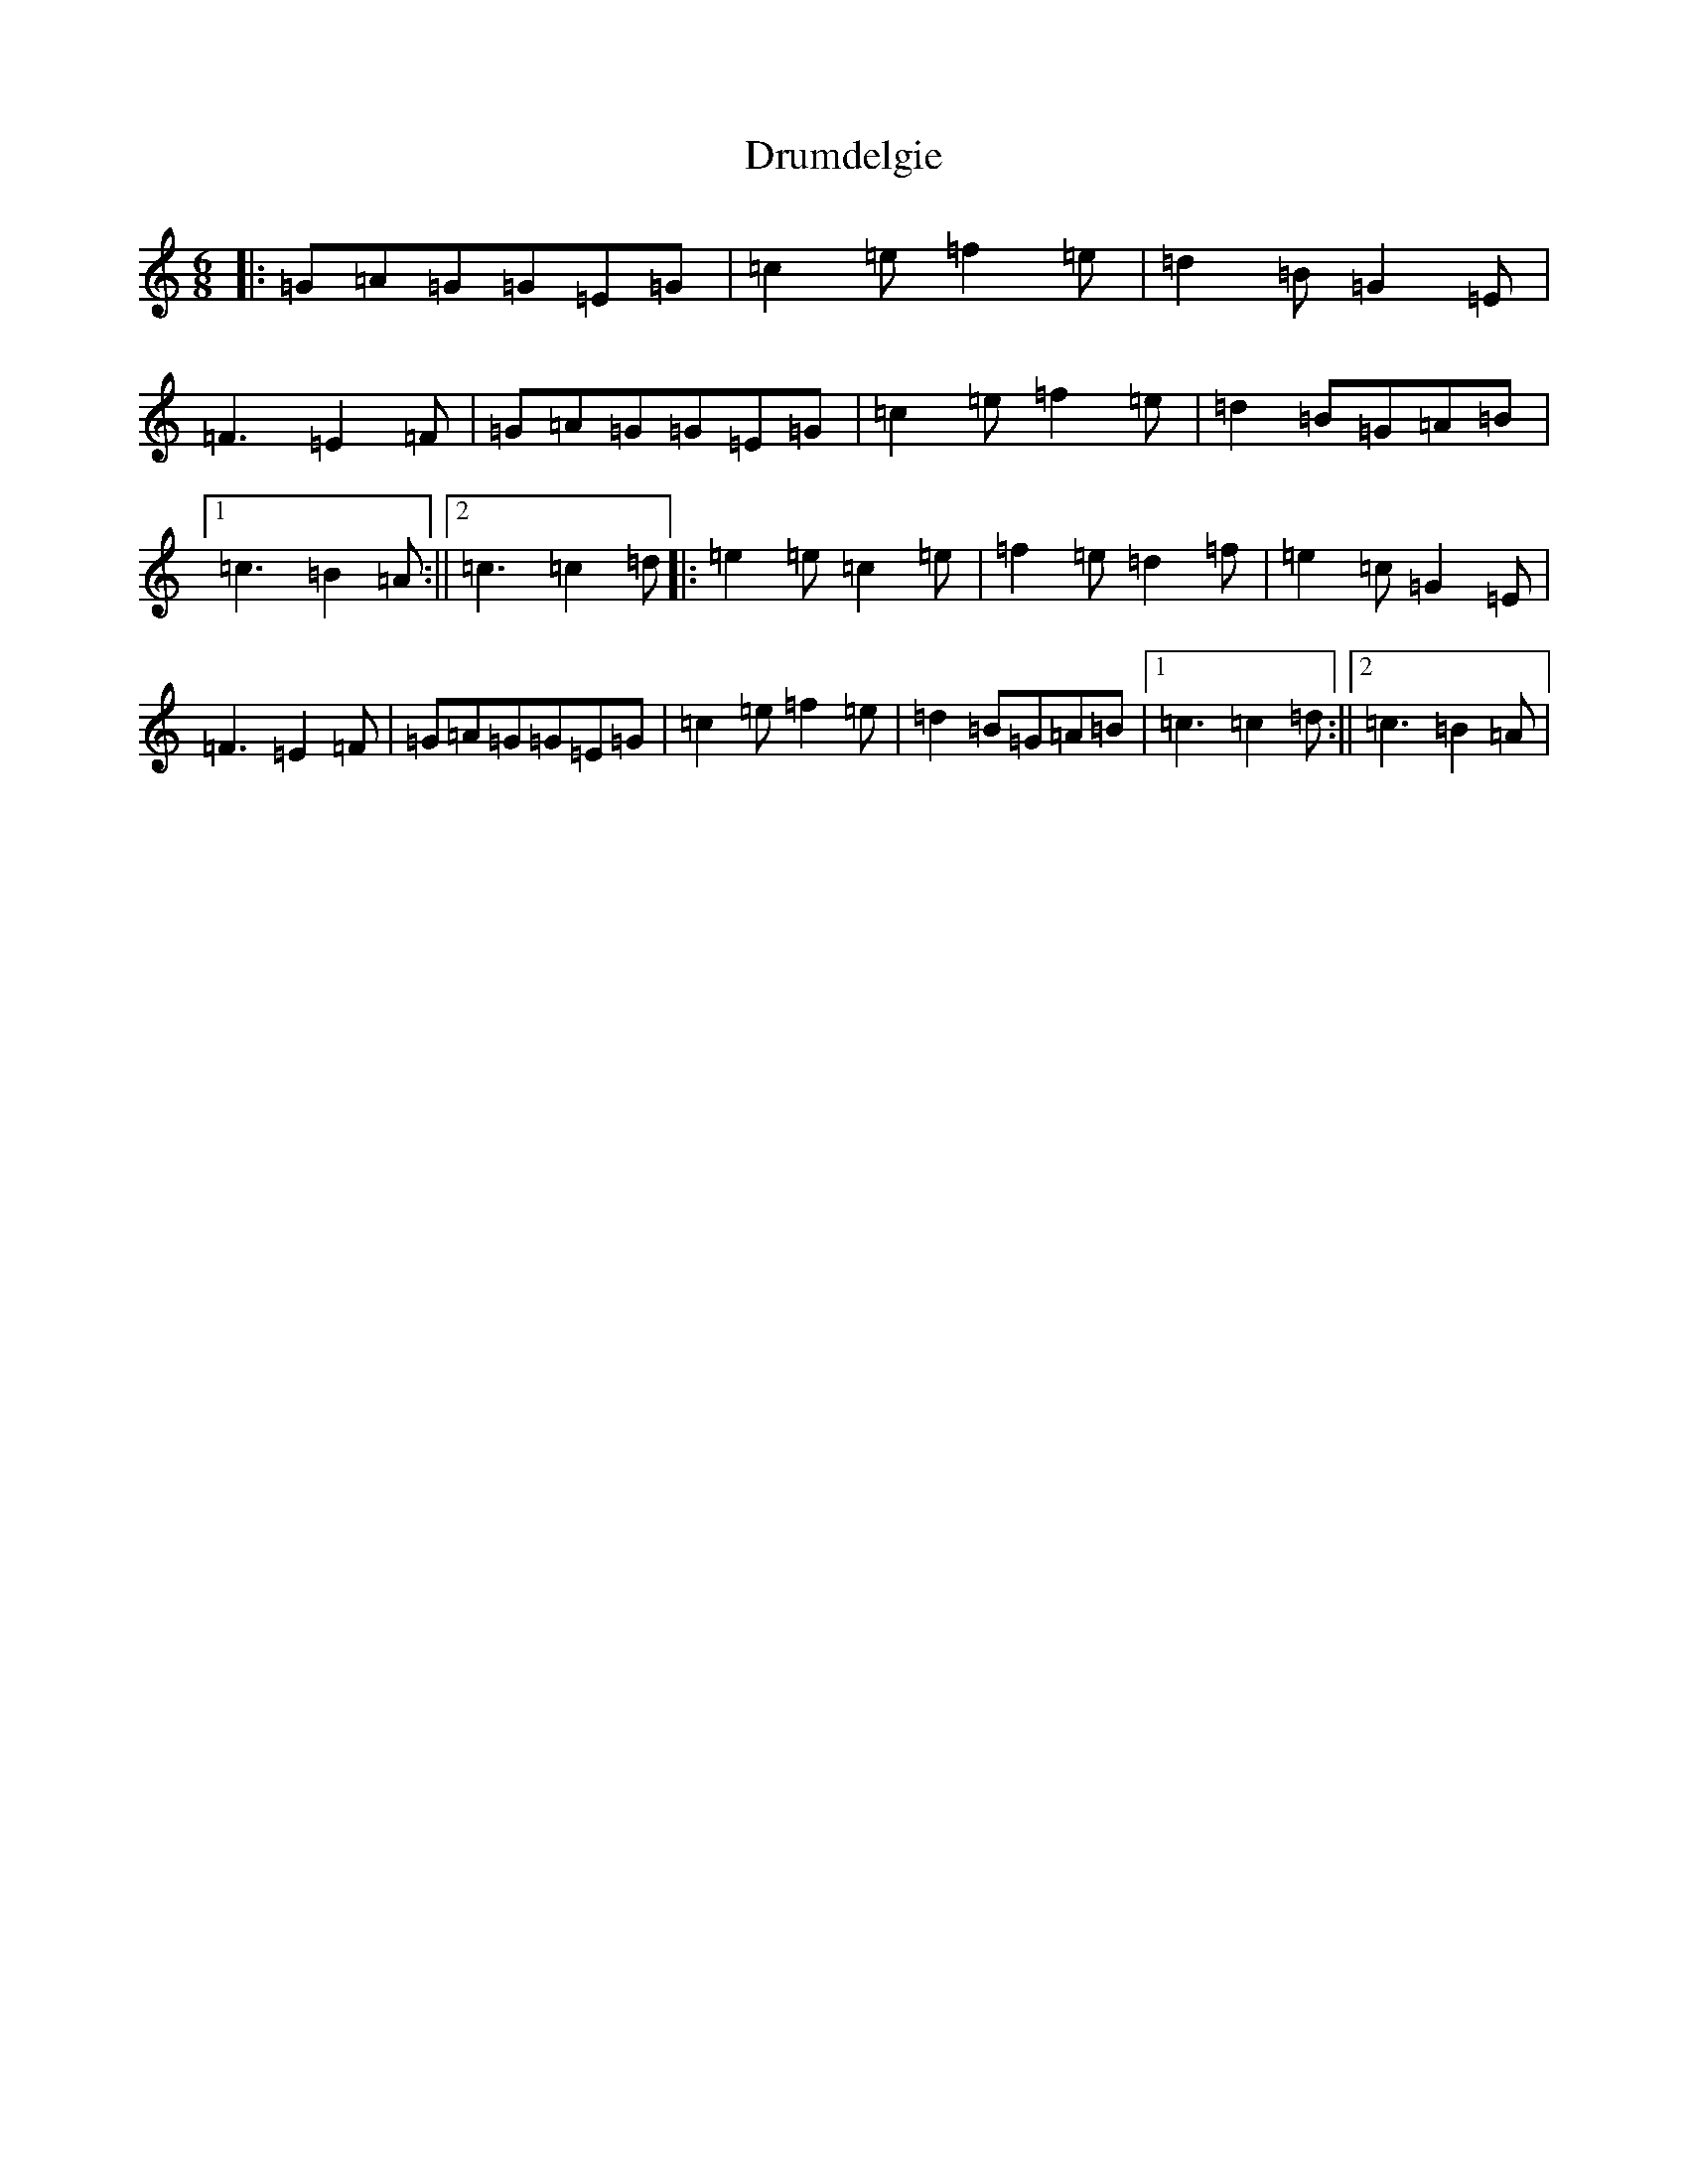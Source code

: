 X: 5665
T: Drumdelgie
S: https://thesession.org/tunes/5534#setting5534
R: jig
M:6/8
L:1/8
K: C Major
|:=G=A=G=G=E=G|=c2=e=f2=e|=d2=B=G2=E|=F3=E2=F|=G=A=G=G=E=G|=c2=e=f2=e|=d2=B=G=A=B|1=c3=B2=A:||2=c3=c2=d|:=e2=e=c2=e|=f2=e=d2=f|=e2=c=G2=E|=F3=E2=F|=G=A=G=G=E=G|=c2=e=f2=e|=d2=B=G=A=B|1=c3=c2=d:||2=c3=B2=A|